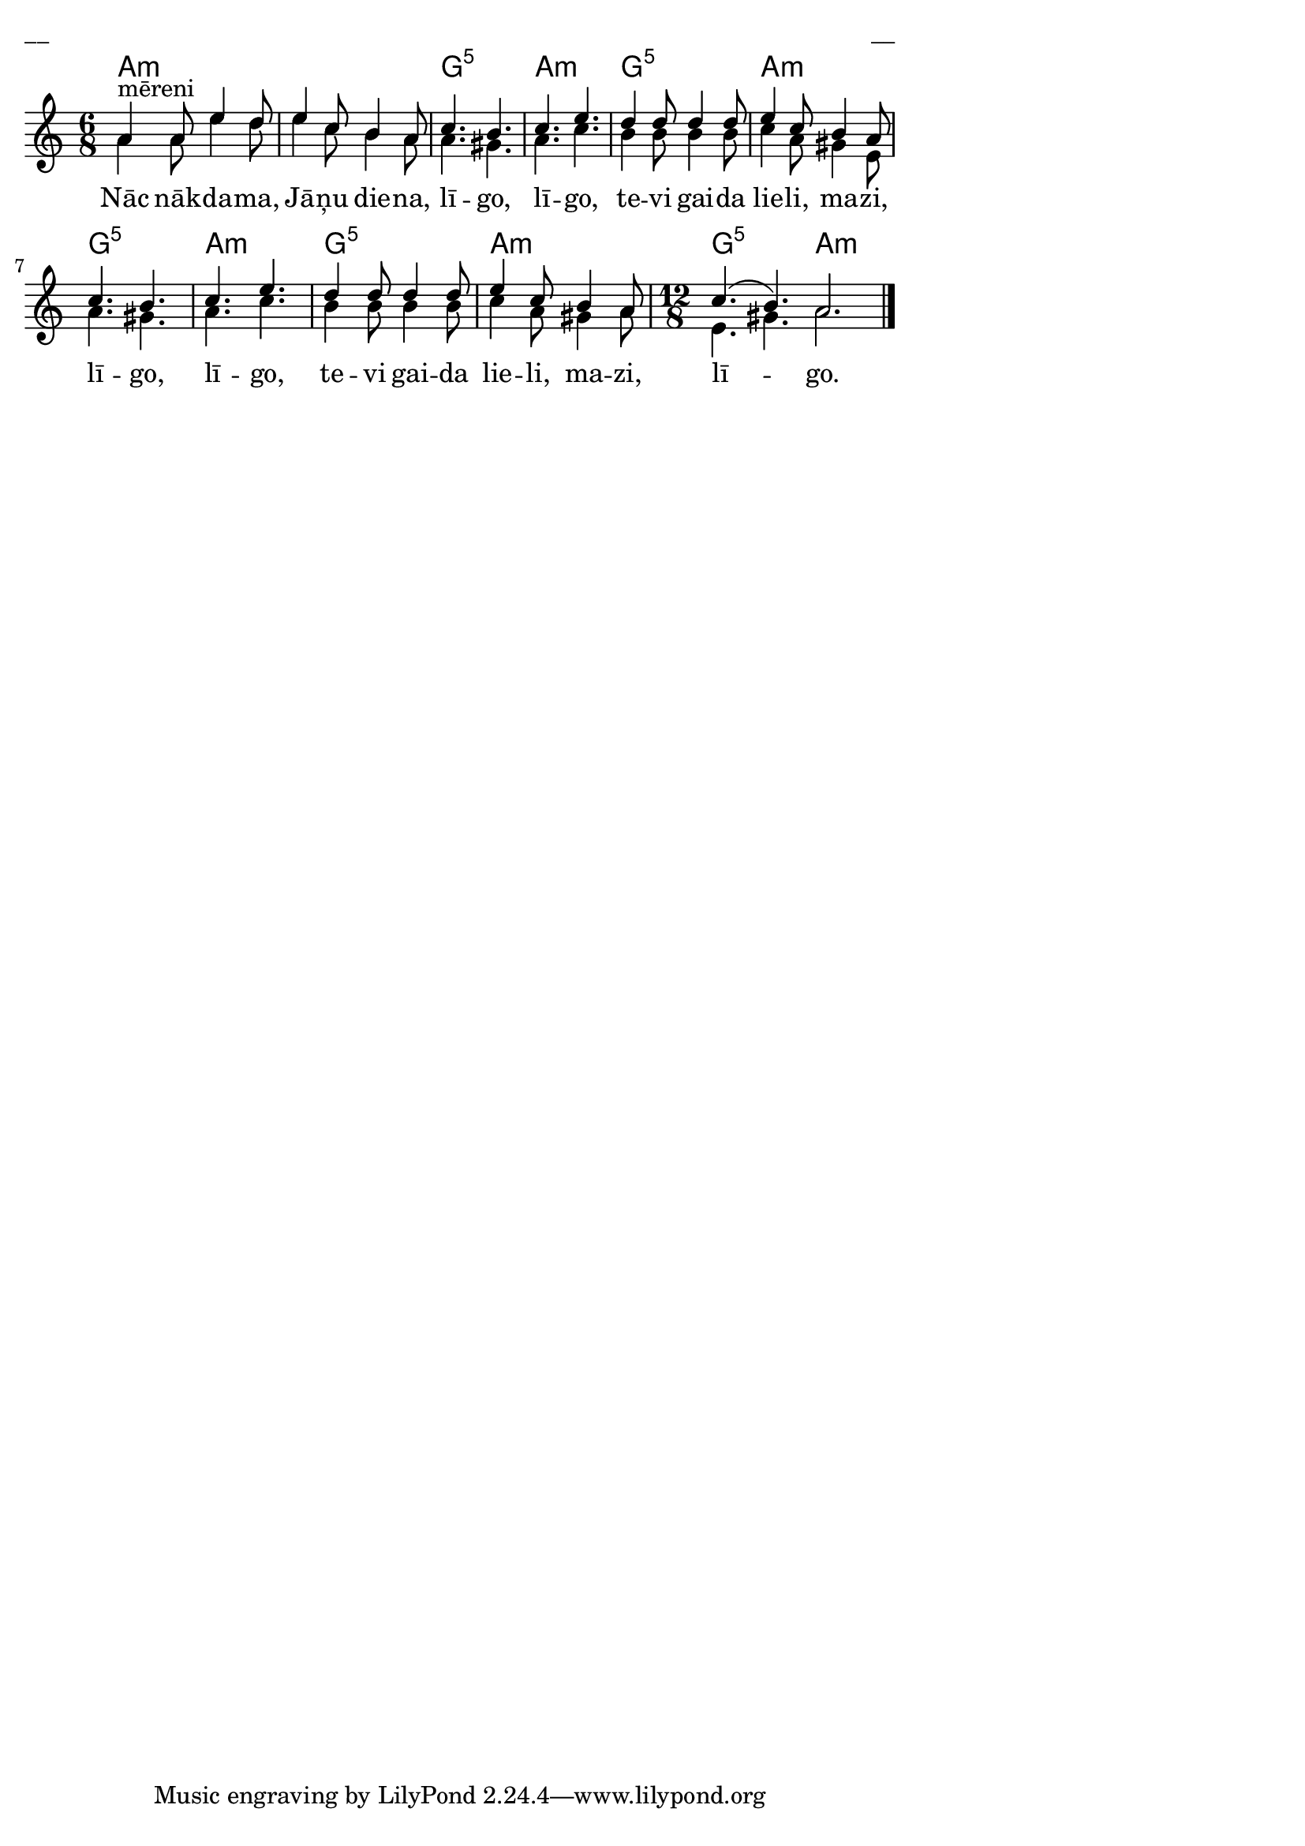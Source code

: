 \version "2.13.18"
#(ly:set-option 'crop #t)

%\header {
%    title = "Nāc nākdama, Jāņu diena"
%}
\paper {
line-width = 14\cm
left-margin = 0.4\cm
between-system-padding = 0.1\cm
between-system-space = 0.1\cm
}
\layout {
indent = #0
ragged-last = ##f
}


voiceA = \transpose c a  { \relative c' {
\clef "treble"
\key c \minor
\time 6/8
c4^"mēreni" c8 g'4 f8 | g4 ees8 d4 c8 |
ees4. d4. | ees4. g4. | f4 f8 f4 f8 |
g4 ees8 d4 c8 | ees4. d4. | ees4. g4. |
f4 f8 f4 f8 | g4 ees8 d4 c8 \time 12/8 
ees4.( d4.) c2. 
\bar "|."
}}

lyricA = \lyricmode {
Nāc nāk -- da -- ma, Jā -- ņu die -- na, lī -- go, lī -- go, 
te -- vi gai -- da lie -- li, ma -- zi, lī -- go, lī -- go, 
te -- vi gai -- da lie -- li, ma -- zi, lī -- go. 
}

voiceB = \transpose c a { \relative c' {
\clef "treble"
\key c \minor
\time 6/8
c4 c8 g'4 f8 | g4 ees8 d4 c8 |
c4. b4. | c4. ees4. | d4 d8 d4 d8 |
ees4 c8 b4 g8 | c4. b4. | c4. ees4. |
d4 d8 d4 d8 | ees4 c8 b4 c8 \time 12/8 
g4. b4. c2.
}}

chordsA = \chordmode {
\time 6/8 
a2.:m | a2.:m | g2.:5 | a2.:m | g2.:5 |
a2.:m | g2.:5 | a2.:m | g2.:5 | a2.:m |
\time 12/8
g2.:5 a2.:m
}

fullScore = <<
\new ChordNames { 
\set chordChanges = ##t
\chordsA 
}
\new Staff {
<<
\new Voice = "voiceA" { \voiceOne \autoBeamOff \voiceA }
\new Lyrics \lyricsto "voiceA" \lyricA
\new Voice = "voiceB" { \voiceTwo \autoBeamOff \voiceB }
>>
}
>>

\score {
\fullScore
\header { piece = "__" opus = "__" }
}
\markup { \with-color #(x11-color 'white) \sans \smaller "__" }
\score {
\unfoldRepeats
\fullScore
\midi {
\context { \Staff \remove "Staff_performer" }
\context { \Voice \consists "Staff_performer" }
}
}


